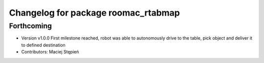 ^^^^^^^^^^^^^^^^^^^^^^^^^^^^^^^^^^^^
Changelog for package roomac_rtabmap
^^^^^^^^^^^^^^^^^^^^^^^^^^^^^^^^^^^^

Forthcoming
-----------
* Version v1.0.0 First milestone reached, robot was able to autonomously drive to the table, pick object and deliver it to defined destination 
* Contributors: Maciej Stępień